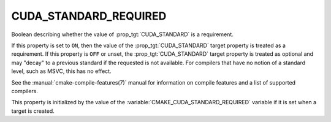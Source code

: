 CUDA_STANDARD_REQUIRED
----------------------

.. versionadded:: 3.8

Boolean describing whether the value of :prop_tgt:`CUDA_STANDARD` is a requirement.

If this property is set to ``ON``, then the value of the
:prop_tgt:`CUDA_STANDARD` target property is treated as a requirement.  If this
property is ``OFF`` or unset, the :prop_tgt:`CUDA_STANDARD` target property is
treated as optional and may "decay" to a previous standard if the requested is
not available.  For compilers that have no notion of a standard level, such as
MSVC, this has no effect.

See the :manual:`cmake-compile-features(7)` manual for information on
compile features and a list of supported compilers.

This property is initialized by the value of
the :variable:`CMAKE_CUDA_STANDARD_REQUIRED` variable if it is set when a
target is created.
